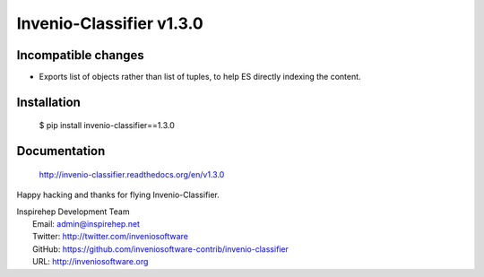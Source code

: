 ===========================
 Invenio-Classifier v1.3.0
===========================

Incompatible changes
--------------------

- Exports list of objects rather than list of tuples, to help ES
  directly indexing the content.

Installation
------------

   $ pip install invenio-classifier==1.3.0

Documentation
-------------

   http://invenio-classifier.readthedocs.org/en/v1.3.0

Happy hacking and thanks for flying Invenio-Classifier.

| Inspirehep Development Team
|   Email: admin@inspirehep.net
|   Twitter: http://twitter.com/inveniosoftware
|   GitHub: https://github.com/inveniosoftware-contrib/invenio-classifier
|   URL: http://inveniosoftware.org
